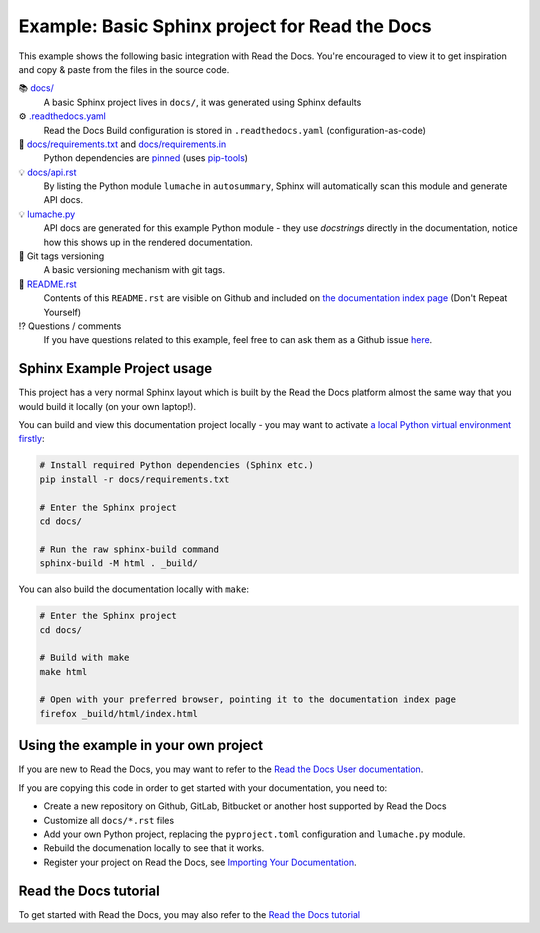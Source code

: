 Example: Basic Sphinx project for Read the Docs
===============================================

This example shows the following basic integration with Read the Docs. You're encouraged to view it to get inspiration and copy & paste from the files in the source code.

📚 `docs/ <https://github.com/readthedocs-examples/example-sphinx-basic/blob/main/docs/>`_
    A basic Sphinx project lives in ``docs/``, it was generated using Sphinx defaults
⚙️ `.readthedocs.yaml <https://github.com/readthedocs-examples/example-sphinx-basic/blob/main/.readthedocs.yaml>`_
    Read the Docs Build configuration is stored in ``.readthedocs.yaml`` (configuration-as-code)
📍 `docs/requirements.txt <https://github.com/readthedocs-examples/example-sphinx-basic/blob/main/docs/requirements.txt>`_ and `docs/requirements.in <https://github.com/readthedocs-examples/example-sphinx-basic/blob/main/docs/requirements.in>`_
    Python dependencies are `pinned <https://docs.readthedocs.io/en/latest/guides/reproducible-builds.html>`_ (uses `pip-tools <https://pip-tools.readthedocs.io/en/latest/>`_)
💡 `docs/api.rst <https://github.com/readthedocs-examples/example-sphinx-basic/blob/main/docs/api.rst>`_
    By listing the Python module ``lumache`` in ``autosummary``, Sphinx will automatically scan this module and generate API docs.
💡 `lumache.py <https://github.com/readthedocs-examples/example-sphinx-basic/blob/main/lumache.py>`_
    API docs are generated for this example Python module - they use *docstrings* directly in the documentation, notice how this shows up in the rendered documentation.
🔢 Git tags versioning
    A basic versioning mechanism with git tags.
📜 `README.rst <https://github.com/readthedocs-examples/example-sphinx-basic/blob/main/README.rst>`_
    Contents of this ``README.rst`` are visible on Github and included on `the documentation index page <https://example-sphinx-basic.readthedocs.io/en/latest/>`_ (Don't Repeat Yourself)
⁉️ Questions / comments
    If you have questions related to this example, feel free to can ask them as a Github issue `here <https://github.com/readthedocs-examples/example-sphinx-basic/issues>`_.


Sphinx Example Project usage
----------------------------

This project has a very normal Sphinx layout which is built by the Read the Docs platform almost the same way that you would build it locally (on your own laptop!).

You can build and view this documentation project locally - you may want to activate `a local Python virtual environment firstly <https://packaging.python.org/en/latest/guides/installing-using-pip-and-virtual-environments/#creating-a-virtual-environment>`_:

.. code-block:: console

    # Install required Python dependencies (Sphinx etc.)
    pip install -r docs/requirements.txt

    # Enter the Sphinx project
    cd docs/
    
    # Run the raw sphinx-build command
    sphinx-build -M html . _build/


You can also build the documentation locally with ``make``:

.. code-block:: console

    # Enter the Sphinx project
    cd docs/
    
    # Build with make
    make html
    
    # Open with your preferred browser, pointing it to the documentation index page
    firefox _build/html/index.html


Using the example in your own project
-------------------------------------

If you are new to Read the Docs, you may want to refer to the `Read the Docs User documentation <https://docs.readthedocs.io/>`_.

If you are copying this code in order to get started with your documentation, you need to:

* Create a new repository on Github, GitLab, Bitbucket or another host supported by Read the Docs
* Customize all ``docs/*.rst`` files
* Add your own Python project, replacing the ``pyproject.toml`` configuration and ``lumache.py`` module.
* Rebuild the documenation locally to see that it works.
* Register your project on Read the Docs, see `Importing Your Documentation <https://docs.readthedocs.io/en/stable/intro/import-guide.html>`_.


Read the Docs tutorial
----------------------

To get started with Read the Docs, you may also refer to the `Read the Docs tutorial <https://docs.readthedocs.io/en/stable/tutorial/>`_
